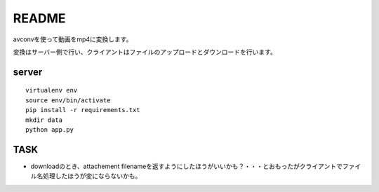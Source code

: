 ======
README
======

avconvを使って動画をmp4に変換します。

変換はサーバー側で行い、クライアントはファイルのアップロードとダウンロードを行います。


server
=======
::

    virtualenv env
    source env/bin/activate
    pip install -r requirements.txt
    mkdir data
    python app.py


TASK
=====
* downloadのとき、attachement filenameを返すようにしたほうがいいかも？・・・とおもったがクライアントでファイル名処理したほうが変にならないかも。


